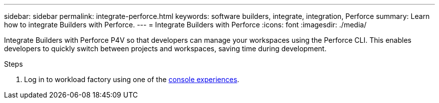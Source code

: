 ---
sidebar: sidebar
permalink: integrate-perforce.html
keywords: software builders, integrate, integration, Perforce
summary: Learn how to integrate Builders with Perforce. 
---
= Integrate Builders with Perforce
:icons: font
:imagesdir: ./media/

[.lead]
Integrate Builders with Perforce P4V so that developers can manage your workspaces using the Perforce CLI. This enables developers to quickly switch between projects and workspaces, saving time during development.

.Steps
. Log in to workload factory using one of the link:https://docs.netapp.com/us-en/workload-setup-admin/console-experiences.html[console experiences^].


